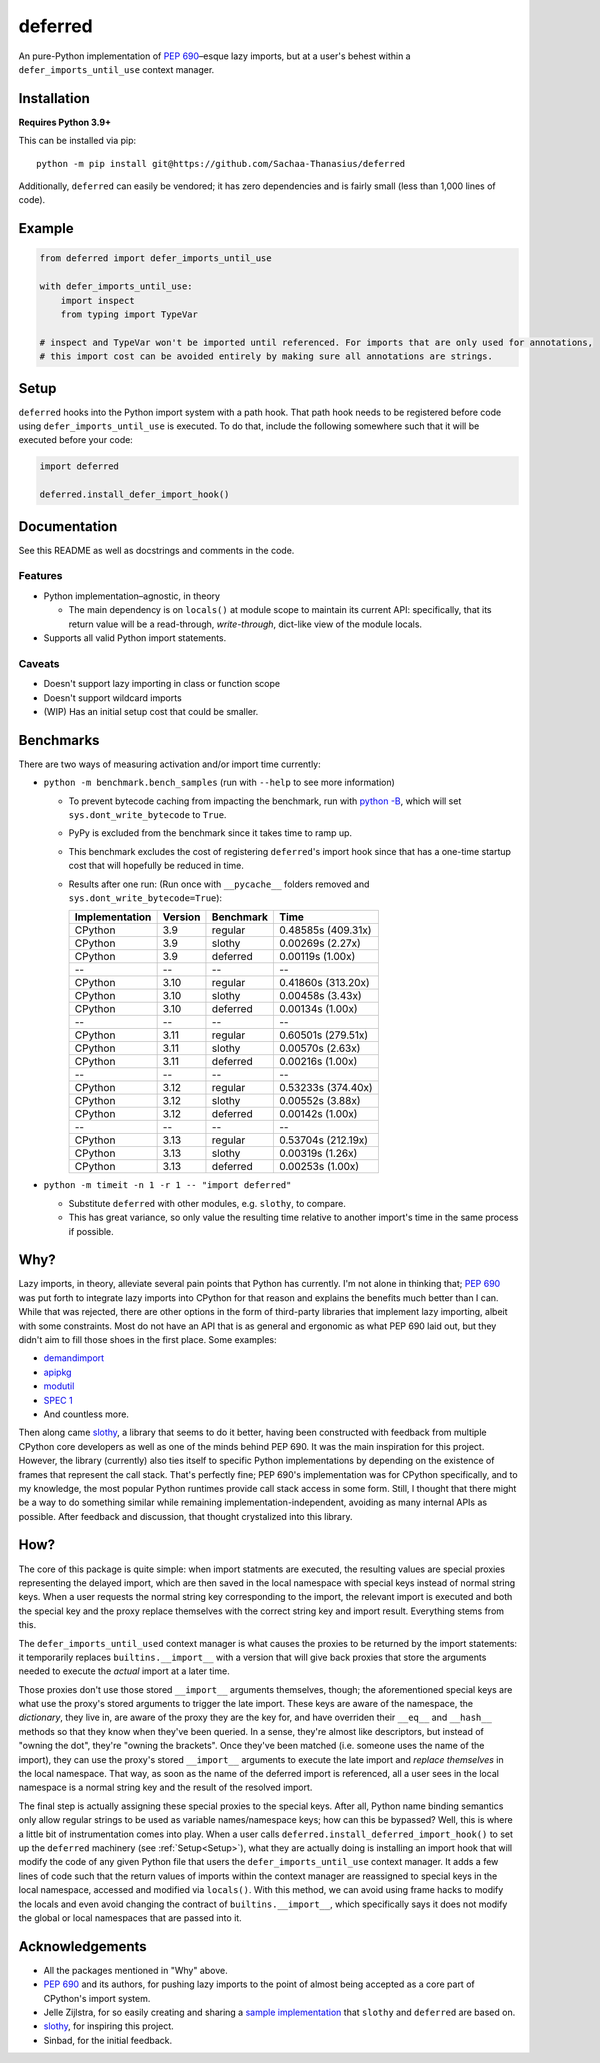 ========
deferred
========

.. image:: https://github.com/Sachaa-Thanasius/deferred/actions/workflows/ci.yml/badge.svg
    :alt: CI Status
    :target: https://github.com/Sachaa-Thanasius/deferred/actions/workflows/ci.yml

.. image:: https://img.shields.io/github/license/Sachaa-Thanasius/deferred.svg
    :alt: License: MIT
    :target: https://opensource.org/licenses/MIT


An pure-Python implementation of `PEP 690 <https://peps.python.org/pep-0690/>`_–esque lazy imports, but at a user's behest within a ``defer_imports_until_use`` context manager.


Installation
============

**Requires Python 3.9+**

This can be installed via pip::

    python -m pip install git@https://github.com/Sachaa-Thanasius/deferred

Additionally, ``deferred`` can easily be vendored; it has zero dependencies and is fairly small (less than 1,000 lines of code).


Example
=======

.. code:: python

    from deferred import defer_imports_until_use

    with defer_imports_until_use:
        import inspect
        from typing import TypeVar

    # inspect and TypeVar won't be imported until referenced. For imports that are only used for annotations,
    # this import cost can be avoided entirely by making sure all annotations are strings.


Setup
=====
``deferred`` hooks into the Python import system with a path hook. That path hook needs to be registered before code using ``defer_imports_until_use`` is executed. To do that, include the following somewhere such that it will be executed before your code:

.. code:: python

    import deferred

    deferred.install_defer_import_hook()


Documentation
=============

See this README as well as docstrings and comments in the code.


Features
--------

-   Python implementation–agnostic, in theory

    -   The main dependency is on ``locals()`` at module scope to maintain its current API: specifically, that its return value will be a read-through, *write-through*, dict-like view of the module locals.

-   Supports all valid Python import statements.


Caveats
-------

-   Doesn't support lazy importing in class or function scope
-   Doesn't support wildcard imports
-   (WIP) Has an initial setup cost that could be smaller. 


Benchmarks
==========

There are two ways of measuring activation and/or import time currently:

-   ``python -m benchmark.bench_samples`` (run with ``--help`` to see more information)

    -   To prevent bytecode caching from impacting the benchmark, run with `python -B <https://docs.python.org/3/using/cmdline.html#cmdoption-B>`_, which will set ``sys.dont_write_bytecode`` to ``True``.
    -   PyPy is excluded from the benchmark since it takes time to ramp up. 
    -   This benchmark excludes the cost of registering ``deferred``'s import hook since that has a one-time startup cost that will hopefully be reduced in time. 
    -   Results after one run: (Run once with ``__pycache__`` folders removed and ``sys.dont_write_bytecode=True``):

        ==============  =======  ==========  ===================
        Implementation  Version  Benchmark   Time
        ==============  =======  ==========  ===================
        CPython         3.9      regular     0.48585s (409.31x)
        CPython         3.9      slothy      0.00269s (2.27x)
        CPython         3.9      deferred    0.00119s (1.00x)
        \-\-            \-\-     \-\-        \-\-
        CPython         3.10     regular     0.41860s (313.20x)
        CPython         3.10     slothy      0.00458s (3.43x)   
        CPython         3.10     deferred    0.00134s (1.00x)
        \-\-            \-\-     \-\-        \-\-
        CPython         3.11     regular     0.60501s (279.51x)
        CPython         3.11     slothy      0.00570s (2.63x)
        CPython         3.11     deferred    0.00216s (1.00x)
        \-\-            \-\-     \-\-        \-\-
        CPython         3.12     regular     0.53233s (374.40x)
        CPython         3.12     slothy      0.00552s (3.88x)
        CPython         3.12     deferred    0.00142s (1.00x)   
        \-\-            \-\-     \-\-        \-\-
        CPython         3.13     regular     0.53704s (212.19x)
        CPython         3.13     slothy      0.00319s (1.26x)
        CPython         3.13     deferred    0.00253s (1.00x)
        ==============  =======  ==========  ===================

-   ``python -m timeit -n 1 -r 1 -- "import deferred"``

    -   Substitute ``deferred`` with other modules, e.g. ``slothy``, to compare.
    -   This has great variance, so only value the resulting time relative to another import's time in the same process if possible.


Why?
====

Lazy imports, in theory, alleviate several pain points that Python has currently. I'm not alone in thinking that; `PEP 690 <https://peps.python.org/pep-0690/>`_ was put forth to integrate lazy imports into CPython for that reason and explains the benefits much better than I can. While that was rejected, there are other options in the form of third-party libraries that implement lazy importing, albeit with some constraints. Most do not have an API that is as general and ergonomic as what PEP 690 laid out, but they didn't aim to fill those shoes in the first place. Some examples:

-   `demandimport <https://github.com/bwesterb/py-demandimport>`_
-   `apipkg <https://github.com/pytest-dev/apipkg>`_
-   `modutil <https://github.com/brettcannon/modutil>`_
-   `SPEC 1 <https://scientific-python.org/specs/spec-0001/>`_
-   And countless more.

Then along came `slothy <https://github.com/bswck/slothy>`_, a library that seems to do it better, having been constructed with feedback from multiple CPython core developers as well as one of the minds behind PEP 690. It was the main inspiration for this project. However, the library (currently) also ties itself to specific Python implementations by depending on the existence of frames that represent the call stack. That's perfectly fine; PEP 690's implementation was for CPython specifically, and to my knowledge, the most popular Python runtimes provide call stack access in some form. Still, I thought that there might be a way to do something similar while remaining implementation-independent, avoiding as many internal APIs as possible. After feedback and discussion, that thought crystalized into this library.


How?
====

The core of this package is quite simple: when import statments are executed, the resulting values are special proxies representing the delayed import, which are then saved in the local namespace with special keys instead of normal string keys. When a user requests the normal string key corresponding to the import, the relevant import is executed and both the special key and the proxy replace themselves with the correct string key and import result. Everything stems from this.

The ``defer_imports_until_used`` context manager is what causes the proxies to be returned by the import statements: it temporarily replaces ``builtins.__import__`` with a version that will give back proxies that store the arguments needed to execute the *actual* import at a later time.

Those proxies don't use those stored ``__import__`` arguments themselves, though; the aforementioned special keys are what use the proxy's stored arguments to trigger the late import. These keys are aware of the namespace, the *dictionary*, they live in, are aware of the proxy they are the key for, and have overriden their ``__eq__`` and ``__hash__`` methods so that they know when they've been queried. In a sense, they're almost like descriptors, but instead of "owning the dot", they're "owning the brackets". Once they've been matched (i.e. someone uses the name of the import), they can use the proxy's stored ``__import__`` arguments to execute the late import and *replace themselves* in the local namespace. That way, as soon as the name of the deferred import is referenced, all a user sees in the local namespace is a normal string key and the result of the resolved import.

The final step is actually assigning these special proxies to the special keys. After all, Python name binding semantics only allow regular strings to be used as variable names/namespace keys; how can this be bypassed? Well, this is where a little bit of instrumentation comes into play. When a user calls ``deferred.install_deferred_import_hook()`` to set up the ``deferred`` machinery (see :ref:`Setup<Setup>`), what they are actually doing is installing an import hook that will modify the code of any given Python file that users the ``defer_imports_until_use`` context manager. It adds a few lines of code such that the return values of imports within the context manager are reassigned to special keys in the local namespace, accessed and modified via ``locals()``. With this method, we can avoid using frame hacks to modify the locals and even avoid changing the contract of ``builtins.__import__``, which specifically says it does not modify the global or local namespaces that are passed into it.


Acknowledgements
================

-   All the packages mentioned in "Why" above.
-   `PEP 690 <https://peps.python.org/pep-0690/>`_ and its authors, for pushing lazy imports to the point of almost being accepted as a core part of CPython's import system.
-   Jelle Zijlstra, for so easily creating and sharing a `sample implementation <https://gist.github.com/JelleZijlstra/23c01ceb35d1bc8f335128f59a32db4c>`_ that ``slothy`` and ``deferred`` are based on.
-   `slothy <https://github.com/bswck/slothy>`_, for inspiring this project.
-   Sinbad, for the initial feedback.
